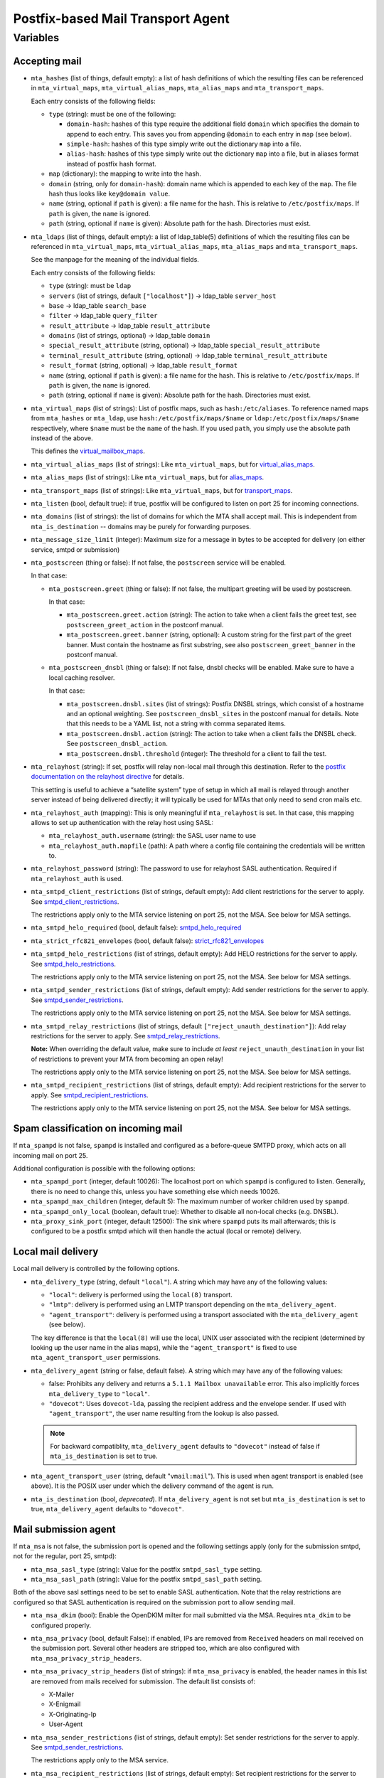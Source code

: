 Postfix-based Mail Transport Agent
##################################

Variables
=========

Accepting mail
--------------

* ``mta_hashes`` (list of things, default empty): a list of hash definitions
  of which the resulting files can be referenced in ``mta_virtual_maps``,
  ``mta_virtual_alias_maps``, ``mta_alias_maps`` and ``mta_transport_maps``.

  Each entry consists of the following fields:

  * ``type`` (string): must be one of the following:

    - ``domain-hash``: hashes of this type require the additional field
      ``domain`` which specifies the domain to append to each entry. This saves
      you from appending ``@domain`` to each entry in ``map`` (see below).

    - ``simple-hash``: hashes of this type simply write out the dictionary
      ``map`` into a file.

    - ``alias-hash``: hashes of this type simply write out the dictionary
      ``map`` into a file, but in aliases format instead of postfix hash format.

  * ``map`` (dictionary): the mapping to write into the hash.
  * ``domain`` (string, only for ``domain-hash``): domain name which is appended
    to each key of the ``map``. The file hash thus looks like ``key@domain
    value``.

  * ``name`` (string, optional if ``path`` is given): a file name for the hash.
    This is relative to ``/etc/postfix/maps``. If ``path`` is given, the
    ``name`` is ignored.

  * ``path`` (string, optional if ``name`` is given): Absolute path for the
    hash. Directories must exist.

* ``mta_ldaps`` (list of things, default empty): a list of ldap_table(5)
  definitions of which the resulting files can be referenced in
  ``mta_virtual_maps``, ``mta_virtual_alias_maps``, ``mta_alias_maps`` and
  ``mta_transport_maps``.

  See the manpage for the meaning of the individual fields.

  Each entry consists of the following fields:

  * ``type`` (string): must be ``ldap``

  * ``servers`` (list of strings, default ``["localhost"]``) -> ldap_table
    ``server_host``
  * ``base`` -> ldap_table ``search_base``
  * ``filter`` -> ldap_table ``query_filter``
  * ``result_attribute`` -> ldap_table ``result_attribute``
  * ``domains`` (list of strings, optional) -> ldap_table ``domain``
  * ``special_result_attribute`` (string, optional) -> ldap_table
    ``special_result_attribute``
  * ``terminal_result_attribute`` (string, optional) -> ldap_table
    ``terminal_result_attribute``
  * ``result_format`` (string, optional) -> ldap_table ``result_format``

  * ``name`` (string, optional if ``path`` is given): a file name for the hash.
    This is relative to ``/etc/postfix/maps``. If ``path`` is given, the
    ``name`` is ignored.

  * ``path`` (string, optional if ``name`` is given): Absolute path for the
    hash. Directories must exist.

* ``mta_virtual_maps`` (list of strings): List of postfix maps, such as
  ``hash:/etc/aliases``. To reference named maps from ``mta_hashes`` or
  ``mta_ldap``, use ``hash:/etc/postfix/maps/$name`` or
  ``ldap:/etc/postfix/maps/$name`` respectively, where ``$name`` must be the
  ``name`` of the hash. If you used ``path``, you simply use the absolute path
  instead of the above.

  This defines the `virtual_mailbox_maps`__.

  __ http://www.postfix.org/postconf.5.html#virtual_mailbox_maps

* ``mta_virtual_alias_maps`` (list of strings): Like ``mta_virtual_maps``, but
  for `virtual_alias_maps`__.

  __ http://www.postfix.org/postconf.5.html#virtual_alias_maps

* ``mta_alias_maps`` (list of strings): Like ``mta_virtual_maps``, but for
  `alias_maps`__.

  __ http://www.postfix.org/postconf.5.html#alias_maps

* ``mta_transport_maps`` (list of strings): Like ``mta_virtual_maps``, but for
  `transport_maps`__.

  __ http://www.postfix.org/postconf.5.html#transport_maps

* ``mta_listen`` (bool, default true): if true, postfix will be configured to
  listen on port 25 for incoming connections.

* ``mta_domains`` (list of strings): the list of domains for which the MTA shall
  accept mail. This is independent from ``mta_is_destination`` -- domains may be
  purely for forwarding purposes.

* ``mta_message_size_limit`` (integer): Maximum size for a message in bytes to
  be accepted for delivery (on either service, smtpd or submission)

* ``mta_postscreen`` (thing or false): If not false, the ``postscreen`` service
  will be enabled.

  In that case:

  * ``mta_postscreen.greet`` (thing or false): If not false, the multipart
    greeting will be used by postscreen.

    In that case:

    * ``mta_postscreen.greet.action`` (string): The action to take when a client
      fails the greet test, see ``postscreen_greet_action`` in the postconf
      manual.
    * ``mta_postscreen.greet.banner`` (string, optional): A custom string for
      the first part of the greet banner. Must contain the hostname as first
      substring, see also ``postscreen_greet_banner`` in the postconf manual.

  * ``mta_postscreen_dnsbl`` (thing or false): If not false, dnsbl checks will
    be enabled. Make sure to have a local caching resolver.

    In that case:

    * ``mta_postscreen.dnsbl.sites`` (list of strings): Postfix DNSBL strings,
      which consist of a hostname and an optional weighting. See
      ``postscreen_dnsbl_sites`` in the postconf manual for details. Note that
      this needs to be a YAML list, not a string with comma separated items.
    * ``mta_postscreen.dnsbl.action`` (string): The action to take when a client
      fails the DNSBL check. See ``postscreen_dnsbl_action``.
    * ``mta_postscreen.dnsbl.threshold`` (integer): The threshold for a client
      to fail the test.

* ``mta_relayhost`` (string):  If set, postfix will relay non-local mail through
  this destination.  Refer to the `postfix documentation on the relayhost
  directive`__ for details.

  __ http://www.postfix.org/postconf.5.html#relayhost

  This setting is useful to achieve a “satellite system” type of setup in which
  all mail is relayed through another server instead of being delivered
  directly; it will typically be used for MTAs that only need to send cron mails
  etc.

* ``mta_relayhost_auth`` (mapping): This is only meaningful if
  ``mta_relayhost`` is set. In that case, this mapping allows to set up
  authentication with the relay host using SASL:

  * ``mta_relayhost_auth.username`` (string): the SASL user name to use
  * ``mta_relayhost_auth.mapfile`` (path): A path where a config file
    containing the credentials will be written to.

* ``mta_relayhost_password`` (string): The password to use for relayhost SASL
  authentication. Required if ``mta_relayhost_auth`` is used.

* ``mta_smtpd_client_restrictions`` (list of strings, default empty):
  Add client restrictions for the server to apply.  See
  `smtpd_client_restrictions`__.

  The restrictions apply only to the MTA service listening on port 25, not the
  MSA. See below for MSA settings.

  __ http://www.postfix.org/postconf.5.html#smtpd_client_restrictions

* ``mta_smtpd_helo_required`` (bool, default false):  `smtpd_helo_required`__

  __ http://www.postfix.org/postconf.5.html#smtpd_helo_required

* ``mta_strict_rfc821_envelopes`` (bool, default false): `strict_rfc821_envelopes`__

  __ http://www.postfix.org/postconf.5.html#strict_rfc821_envelopes

* ``mta_smtpd_helo_restrictions`` (list of strings, default empty): Add
  HELO restrictions for the server to apply.  See `smtpd_helo_restrictions`__.

  The restrictions apply only to the MTA service listening on port 25, not the
  MSA. See below for MSA settings.

  __ http://www.postfix.org/postconf.5.html#smtpd_helo_restrictions

* ``mta_smtpd_sender_restrictions`` (list of strings, default empty): Add
  sender restrictions for the server to apply.  See `smtpd_sender_restrictions`__.

  The restrictions apply only to the MTA service listening on port 25, not the
  MSA. See below for MSA settings.

  __ http://www.postfix.org/postconf.5.html#smtpd_sender_restrictions

* ``mta_smtpd_relay_restrictions`` (list of strings, default
  ``["reject_unauth_destination"]``): Add relay restrictions for the server
  to apply.  See `smtpd_relay_restrictions`__.

  **Note:**  When overriding the default value, make sure to include *at least*
  ``reject_unauth_destination`` in your list of restrictions to prevent your MTA
  from becoming an open relay!

  The restrictions apply only to the MTA service listening on port 25, not the
  MSA. See below for MSA settings.

  __ http://www.postfix.org/postconf.5.html#smtpd_relay_restrictions

* ``mta_smtpd_recipient_restrictions`` (list of strings, default empty): Add
  recipient restrictions for the server to apply.  See
  `smtpd_recipient_restrictions`__.

  The restrictions apply only to the MTA service listening on port 25, not the
  MSA. See below for MSA settings.

  __ http://www.postfix.org/postconf.5.html#smtpd_recipient_restrictions


Spam classification on incoming mail
------------------------------------

If ``mta_spampd`` is not false, ``spampd`` is installed and configured as a
before-queue SMTPD proxy, which acts on all incoming mail on port 25.

Additional configuration is possible with the following options:

* ``mta_spampd_port`` (integer, default 10026): The localhost port on which
  ``spampd`` is configured to listen. Generally, there is no need to change
  this, unless you have something else which needs 10026.

* ``mta_spampd_max_children`` (integer, default 5): The maximum number of
  worker children used by ``spampd``.

* ``mta_spampd_only_local`` (boolean, default true): Whether to disable all
  non-local checks (e.g. DNSBL).

* ``mta_proxy_sink_port`` (integer, default 12500): The sink where ``spampd``
  puts its mail afterwards; this is configured to be a postfix smtpd which will
  then handle the actual (local or remote) delivery.


Local mail delivery
-------------------

Local mail delivery is controlled by the following options.

* ``mta_delivery_type`` (string, default ``"local"``). A string which may have
  any of the following values:

  * ``"local"``: delivery is performed using the ``local(8)``
    transport.
  * ``"lmtp"``: delivery is performed using an LMTP transport depending on the
    ``mta_delivery_agent``.
  * ``"agent_transport"``: delivery is performed using a transport associated
    with the ``mta_delivery_agent`` (see below).

  The key difference is that the ``local(8)`` will use the local, UNIX user
  associated with the recipient (determined by looking up the user name in the
  alias maps), while the ``"agent_transport"`` is fixed to use
  ``mta_agent_transport_user`` permissions.

* ``mta_delivery_agent`` (string or false, default false). A string which may
  have any of the following values:

  * false: Prohibits any delivery and returns a ``5.1.1 Mailbox
    unavailable`` error. This also implicitly forces ``mta_delivery_type`` to
    ``"local"``.

  * ``"dovecot"``: Uses ``dovecot-lda``, passing the recipient address and the
    envelope sender. If used with ``"agent_transport"``, the user name
    resulting from the lookup is also passed.

  .. note::

     For backward compatiblity, ``mta_delivery_agent`` defaults to
     ``"dovecot"`` instead of false if ``mta_is_destination`` is set to true.

* ``mta_agent_transport_user`` (string, default "``vmail:mail``"). This is used
  when agent transport is enabled (see above). It is the POSIX user under which
  the delivery command of the agent is run.

* ``mta_is_destination`` (bool, *deprecated*). If ``mta_delivery_agent`` is not
  set but ``mta_is_destination`` is set to true, ``mta_delivery_agent``
  defaults to ``"dovecot"``.


Mail submission agent
---------------------

If ``mta_msa`` is not false, the submission port is opened and the following
settings apply (only for the submission smtpd, not for the regular, port 25,
smtpd):

* ``mta_msa_sasl_type`` (string): Value for the postfix ``smtpd_sasl_type``
  setting.

* ``mta_msa_sasl_path`` (string): Value for the postfix ``smtpd_sasl_path``
  setting.

Both of the above sasl settings need to be set to enable SASL
authentication. Note that the relay restrictions are configured so that SASL
authentication is required on the submission port to allow sending mail.

* ``mta_msa_dkim`` (bool): Enable the OpenDKIM milter for mail submitted via the
  MSA. Requires ``mta_dkim`` to be configured properly.

* ``mta_msa_privacy`` (bool, default False): if enabled, IPs are removed from
  ``Received`` headers on mail received on the submission port. Several other
  headers are stripped too, which are also configured with
  ``mta_msa_privacy_strip_headers``.

* ``mta_msa_privacy_strip_headers`` (list of strings): if ``mta_msa_privacy`` is
  enabled, the header names in this list are removed from mails received for
  submission. The default list consists of:

  - X-Mailer
  - X-Enigmail
  - X-Originating-Ip
  - User-Agent

* ``mta_msa_sender_restrictions`` (list of strings, default empty): Set
  sender restrictions for the server to apply.  See
  `smtpd_sender_restrictions`__.

  The restrictions apply only to the MSA service.

  __ http://www.postfix.org/postconf.5.html#smtpd_sender_restrictions

* ``mta_msa_recipient_restrictions`` (list of strings, default empty): Set
  recipient restrictions for the server to apply.  See
  `smtpd_recipient_restrictions`__.

  The restrictions apply only to the MSA service.

  __ http://www.postfix.org/postconf.5.html#smtpd_recipient_restrictions

* ``mta_msa_sender_login_maps`` (list of strings): Like ``mta_virtual_maps``,
  but for `sender_login_maps`__.

  The setting applies only to the MSA service.

  __ http://www.postfix.org/postconf.5.html#sender_login_maps

TLS
---

* ``mta_tls_cert_file`` (string): Path to the TLS certificate
* ``mta_tls_key_file`` (string): Path to the TLS private key
* ``mta_tls_security_level`` (string, default "may"): Value of postfix’s
  `smtpd_tls_security_level`__ directive.

  __ http://www.postfix.org/postconf.5.html#smtpd_tls_security_level

* ``mta_tls_log`` (bool, default false): Enable logging of TLS connections,
  e.g. for cipher statistics

Safety nets and misc
--------------------

* ``mta_soft_bounce`` (bool, default false): if true, ``soft_bounce`` is
  enabled. In that case, postfix will return temporary error codes instead of
  permanent if local delivery fails due to unknown users.

* ``mta_delay_warning`` (string, optional): If set, this is the value of the
  ``delay_warning_time`` setting of postfix.

* ``mta_override_hostname`` (string, optional): If set, this is used as value
  for myhostname instead of the value of ``inventory_hostname``.


IPTables based traffic accounting
---------------------------------

When ferm is used (``ferm`` is set to true), the following switches can be used
to enable the generation of no-op iptables rules whose packet and bytes counters
can be used for traffic accounting.

* ``mta_iptables_inbound_accounting`` (bool, default false): Add rules to
  account for traffic to and from the local port 25. This effectively tracks
  inbound SMTP traffic.

* ``mta_iptables_delivery_accounting`` (bool, default false): Add rules to
  account for traffic to and from remote port 25 and 465. This effectively
  tracks outbound SMTP traffic.

  Note that if other applications than postfix are sending outbound mails, that
  traffic will also be caught by these rules.

* ``mta_iptables_submission_accounting`` (bool, default false): Add rules to
  account for traffic to and from the local 587 port. This effectively tracks
  submission SMTP traffic.
